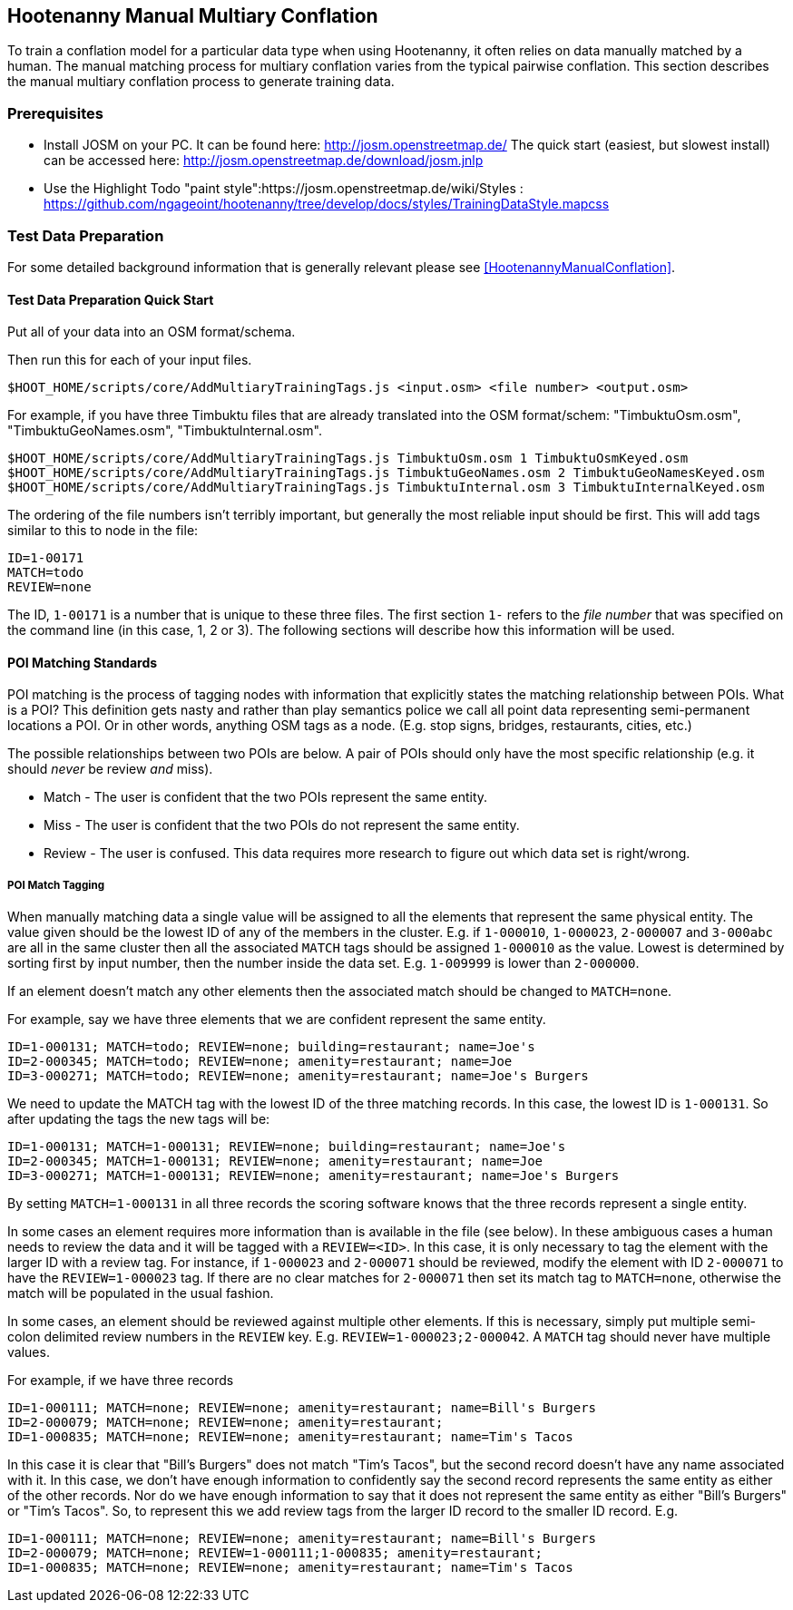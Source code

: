
== Hootenanny Manual Multiary Conflation

To train a conflation model for a particular data type when using Hootenanny, it often relies on data manually matched by a human. The manual matching process for multiary conflation varies from the typical pairwise conflation. This section describes the manual multiary conflation process to generate training data.

=== Prerequisites

* Install JOSM on your PC.  It can be found here: http://josm.openstreetmap.de/  The quick start (easiest, but slowest install) can be accessed here: http://josm.openstreetmap.de/download/josm.jnlp
* Use the Highlight Todo "paint style":https://josm.openstreetmap.de/wiki/Styles : https://github.com/ngageoint/hootenanny/tree/develop/docs/styles/TrainingDataStyle.mapcss

=== Test Data Preparation

For some detailed background information that is generally relevant please see <<HootenannyManualConflation>>.

==== Test Data Preparation Quick Start

Put all of your data into an OSM format/schema.

Then run this for each of your input files.

----------------------------
$HOOT_HOME/scripts/core/AddMultiaryTrainingTags.js <input.osm> <file number> <output.osm>
----------------------------

For example, if you have three Timbuktu files that are already translated into the OSM format/schem: "TimbuktuOsm.osm", "TimbuktuGeoNames.osm", "TimbuktuInternal.osm".

----------------------------
$HOOT_HOME/scripts/core/AddMultiaryTrainingTags.js TimbuktuOsm.osm 1 TimbuktuOsmKeyed.osm
$HOOT_HOME/scripts/core/AddMultiaryTrainingTags.js TimbuktuGeoNames.osm 2 TimbuktuGeoNamesKeyed.osm
$HOOT_HOME/scripts/core/AddMultiaryTrainingTags.js TimbuktuInternal.osm 3 TimbuktuInternalKeyed.osm
----------------------------

The ordering of the file numbers isn't terribly important, but generally the most reliable input should be first. This will add tags similar to this to node in the file:

----------------------------
ID=1-00171
MATCH=todo
REVIEW=none
----------------------------

The ID, `1-00171` is a number that is unique to these three files. The first section `1-` refers to the _file number_ that was specified on the command line (in this case, 1, 2 or 3). The following sections will describe how this information will be used.


==== POI Matching Standards

POI matching is the process of tagging nodes with information that explicitly states the matching relationship between POIs. What is a POI? This definition gets nasty and rather than play semantics police we call all point data representing semi-permanent locations a POI. Or in other words, anything OSM tags as a node. (E.g. stop signs, bridges, restaurants, cities, etc.)

The possible relationships between two POIs are below. A pair of POIs should only have the most specific relationship (e.g. it should _never_ be review _and_ miss).

* Match - The user is confident that the two POIs represent the same entity.
* Miss - The user is confident that the two POIs do not represent the same entity.
* Review - The user is confused. This data requires more research to figure out which data set is right/wrong.

===== POI Match Tagging

When manually matching data a single value will be assigned to all the elements that represent the same physical entity. The value given should be the lowest ID of any of the members in the cluster. E.g. if `1-000010`, `1-000023`, `2-000007` and `3-000abc` are all in the same cluster then all the associated `MATCH` tags should be assigned `1-000010` as the value. Lowest is determined by sorting first by input number, then the number inside the data set. E.g. `1-009999` is lower than `2-000000`.

If an element doesn't match any other elements then the associated match should be changed to `MATCH=none`.

For example, say we have three elements that we are confident represent the same entity.

----------------------------
ID=1-000131; MATCH=todo; REVIEW=none; building=restaurant; name=Joe's
ID=2-000345; MATCH=todo; REVIEW=none; amenity=restaurant; name=Joe
ID=3-000271; MATCH=todo; REVIEW=none; amenity=restaurant; name=Joe's Burgers
----------------------------

We need to update the MATCH tag with the lowest ID of the three matching records. In this case, the lowest ID is `1-000131`. So after updating the tags the new tags will be:

----------------------------
ID=1-000131; MATCH=1-000131; REVIEW=none; building=restaurant; name=Joe's
ID=2-000345; MATCH=1-000131; REVIEW=none; amenity=restaurant; name=Joe
ID=3-000271; MATCH=1-000131; REVIEW=none; amenity=restaurant; name=Joe's Burgers
----------------------------

By setting `MATCH=1-000131` in all three records the scoring software knows that the three records represent a single entity.

In some cases an element requires more information than is available in the file (see below). In these ambiguous cases a human needs to review the data and it will be tagged with a `REVIEW=<ID>`. In this case, it is only necessary to tag the element with the larger ID with a review tag. For instance, if `1-000023` and `2-000071` should be reviewed, modify the element with ID `2-000071` to have the `REVIEW=1-000023` tag. If there are no clear matches for `2-000071` then set its match tag to `MATCH=none`, otherwise the match will be populated in the usual fashion.

In some cases, an element should be reviewed against multiple other elements. If this is necessary, simply put multiple semi-colon delimited review numbers in the `REVIEW` key. E.g. `REVIEW=1-000023;2-000042`. A `MATCH` tag should never have multiple values.

For example, if we have three records

----------------------------
ID=1-000111; MATCH=none; REVIEW=none; amenity=restaurant; name=Bill's Burgers
ID=2-000079; MATCH=none; REVIEW=none; amenity=restaurant;
ID=1-000835; MATCH=none; REVIEW=none; amenity=restaurant; name=Tim's Tacos
----------------------------

In this case it is clear that "Bill's Burgers" does not match "Tim's Tacos", but the second record doesn't have any name associated with it. In this case, we don't have enough information to confidently say the second record represents the same entity as either of the other records. Nor do we have enough information to say that it does not represent the same entity as either "Bill's Burgers" or "Tim's Tacos". So, to represent this we add review tags from the larger ID record to the smaller ID record. E.g.

----------------------------
ID=1-000111; MATCH=none; REVIEW=none; amenity=restaurant; name=Bill's Burgers
ID=2-000079; MATCH=none; REVIEW=1-000111;1-000835; amenity=restaurant;
ID=1-000835; MATCH=none; REVIEW=none; amenity=restaurant; name=Tim's Tacos
----------------------------
